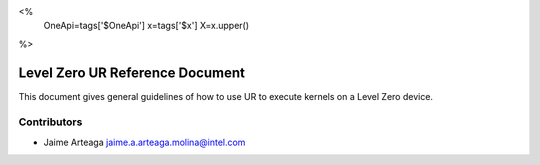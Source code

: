 <%
    OneApi=tags['$OneApi']
    x=tags['$x']
    X=x.upper()
%>

=================================
Level Zero UR Reference Document
=================================

This document gives general guidelines of how to use UR to execute kernels on
a Level Zero device.

Contributors
------------

* Jaime Arteaga `jaime.a.arteaga.molina@intel.com <jaime.a.arteaga.molina@intel.com>`_

